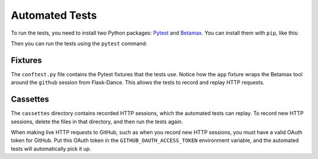 Automated Tests
===============

To run the tests, you need to install two Python packages:
Pytest_ and Betamax_. You can install them with ``pip``, like this:

.. code-block: bash
    pip install pytest betamax

Then you can run the tests using the ``pytest`` command:

.. code-block: bash
    pytest

Fixtures
--------

The ``conftest.py`` file contains the Pytest fixtures that
the tests use. Notice how the ``app`` fixture wraps the Betamax
tool around the ``github`` session from Flask-Dance. This allows
the tests to record and replay HTTP requests.

Cassettes
---------

The ``cassettes`` directory contains recorded HTTP sessions,
which the automated tests can replay. To record new HTTP sessions,
delete the files in that directory, and then run the tests again.

When making live HTTP requests to GitHub, such as when you record
new HTTP sessions, you must have a valid OAuth token for GitHub.
Put this OAuth token in the ``GITHUB_OAUTH_ACCESS_TOKEN`` environment
variable, and the automated tests will automatically pick it up.

.. _Pytest: https://pytest.org/
.. _Betamax: https://betamax.readthedocs.io/
